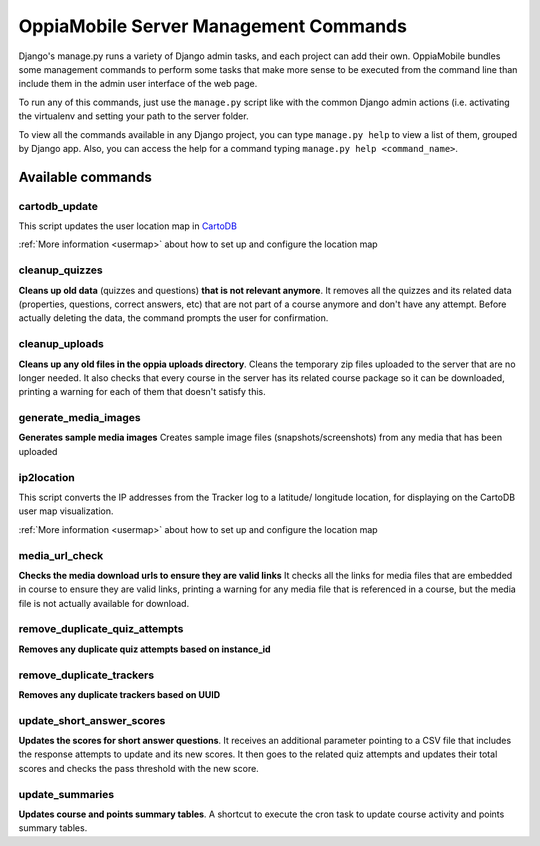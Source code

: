 OppiaMobile Server Management Commands
=========================================
Django's manage.py runs a variety of Django admin tasks, and each project can add their own. OppiaMobile bundles some management commands
to perform some tasks that make more sense to be executed from the command line than include them in the admin user
interface of the web page.

To run any of this commands, just use the ``manage.py`` script like with the common Django admin actions (i.e. activating
the virtualenv and setting your path to the server folder.

To view all the commands available in any Django project, you can type ``manage.py help`` to view a list of them, grouped
by Django app. Also, you can access the help for a command typing ``manage.py help <command_name>``.

Available commands
....................

cartodb_update
-----------------
This script updates the user location map in `CartoDB <http://cartodb.com/>`_

:ref:`More information <usermap>` about how to set up and configure the location
map	

cleanup_quizzes
---------------------
**Cleans up old data** (quizzes and questions) **that is not relevant anymore**.
It removes all the quizzes and its related data (properties, questions, correct answers, etc) that are not part of a
course anymore and don't have any attempt. Before actually deleting the data, the command prompts the user for confirmation.

cleanup_uploads
---------------------
**Cleans up any old files in the oppia uploads directory**.
Cleans the temporary zip files uploaded to the server that are no longer needed. It also checks that every course in
the server has its related course package so it can be downloaded, printing a warning for each of them that doesn't satisfy this.

generate_media_images
---------------------
**Generates sample media images**
Creates sample image files (snapshots/screenshots) from any media that has been uploaded

ip2location
-----------------
This script converts the IP addresses from the Tracker log to a latitude/
longitude location, for displaying on the CartoDB user map visualization.

:ref:`More information <usermap>` about how to set up and configure the location
map

media_url_check
---------------------
**Checks the media download urls to ensure they are valid links**
It checks all the links for media files that are embedded in course to ensure they are valid links, printing a warning for any media file
that is referenced in a course, but the media file is not actually available for download.

remove_duplicate_quiz_attempts
---------------------------------
**Removes any duplicate quiz attempts based on instance_id**

remove_duplicate_trackers
---------------------------
**Removes any duplicate trackers based on UUID**

update_short_answer_scores
---------------------------
**Updates the scores for short answer questions**.
It receives an additional parameter pointing to a CSV file that includes the response attempts to update and its new
scores. It then goes to the related quiz attempts and updates their total scores and checks the pass threshold with the new score.

update_summaries
---------------------
**Updates course and points summary tables**.
A shortcut to execute the cron task to update course activity and points summary tables.



	



